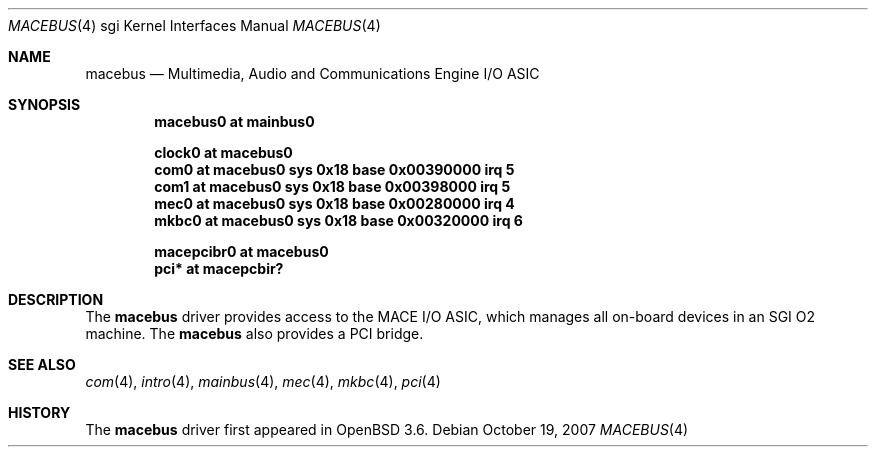.\"	$OpenBSD: macebus.4,v 1.4 2007/11/28 16:54:44 jsing Exp $
.\"	$NetBSD: mace.4,v 1.4 2004/02/10 16:54:02 wiz Exp $
.\"
.\" Copyright (c) 2002 The NetBSD Foundation, Inc.
.\" All rights reserved.
.\"
.\" Redistribution and use in source and binary forms, with or without
.\" modification, are permitted provided that the following conditions
.\" are met:
.\" 1. Redistributions of source code must retain the above copyright
.\"    notice, this list of conditions and the following disclaimer.
.\" 2. Redistributions in binary form must reproduce the above copyright
.\"    notice, this list of conditions and the following disclaimer in the
.\"    documentation and/or other materials provided with the distribution.
.\" 3. All advertising materials mentioning features or use of this software
.\"    must display the following acknowledgement:
.\"        This product includes software developed by the NetBSD
.\"        Foundation, Inc. and its contributors.
.\" 4. Neither the name of The NetBSD Foundation nor the names of its
.\"    contributors may be used to endorse or promote products derived
.\"    from this software without specific prior written permission.
.\"
.\" THIS SOFTWARE IS PROVIDED BY THE NETBSD FOUNDATION, INC. AND CONTRIBUTORS
.\" ``AS IS'' AND ANY EXPRESS OR IMPLIED WARRANTIES, INCLUDING, BUT NOT LIMITED
.\" TO, THE IMPLIED WARRANTIES OF MERCHANTABILITY AND FITNESS FOR A PARTICULAR
.\" PURPOSE ARE DISCLAIMED.  IN NO EVENT SHALL THE FOUNDATION OR CONTRIBUTORS BE
.\" LIABLE FOR ANY DIRECT, INDIRECT, INCIDENTAL, SPECIAL, EXEMPLARY, OR
.\" CONSEQUENTIAL DAMAGES (INCLUDING, BUT NOT LIMITED TO, PROCUREMENT OF
.\" SUBSTITUTE GOODS OR SERVICES; LOSS OF USE, DATA, OR PROFITS; OR BUSINESS
.\" INTERRUPTION) HOWEVER CAUSED AND ON ANY THEORY OF LIABILITY, WHETHER IN
.\" CONTRACT, STRICT LIABILITY, OR TORT (INCLUDING NEGLIGENCE OR OTHERWISE)
.\" ARISING IN ANY WAY OUT OF THE USE OF THIS SOFTWARE, EVEN IF ADVISED OF THE
.\" POSSIBILITY OF SUCH DAMAGE.
.\"
.Dd $Mdocdate: October 19 2007 $
.Dt MACEBUS 4 sgi
.Os
.Sh NAME
.Nm macebus
.Nd Multimedia, Audio and Communications Engine I/O ASIC
.Sh SYNOPSIS
.Cd "macebus0 at mainbus0"
.Pp
.Cd "clock0 at macebus0"
.Cd "com0 at macebus0 sys 0x18 base 0x00390000 irq 5"
.Cd "com1 at macebus0 sys 0x18 base 0x00398000 irq 5"
.Cd "mec0 at macebus0 sys 0x18 base 0x00280000 irq 4"
.Cd "mkbc0 at macebus0 sys 0x18 base 0x00320000 irq 6"
.Pp
.Cd "macepcibr0 at macebus0"
.Cd "pci* at macepcbir?"
.Sh DESCRIPTION
The
.Nm
driver provides access to the MACE I/O ASIC, which manages all
on-board devices in an SGI O2 machine.
The
.Nm
also provides a
.Tn PCI
bridge.
.Sh SEE ALSO
.Xr com 4 ,
.Xr intro 4 ,
.Xr mainbus 4 ,
.Xr mec 4 ,
.Xr mkbc 4 ,
.Xr pci 4
.Sh HISTORY
The
.Nm
driver first appeared in
.Ox 3.6 .
